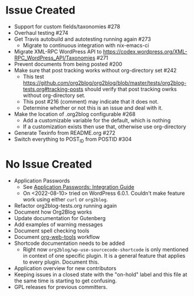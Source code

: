 * Issue Created

- Support for custom fields/taxonomies #278
- Overhaul testing #274
- Get Travis autobuild and autotesting running again #273
  - Migrate to continuous integration with nix-emacs-ci
- Migrate XML-RPC WordPress API to https://codex.wordpress.org/XML-RPC_WordPress_API/Taxonomies #271
- Prevent documents from being posted #200
- Make sure that post tracking works without org-directory set #242
  - This test https://github.com/org2blog/org2blog/blob/master/tests/org2blog-tests.org#tracking-posts should verify that post tracking owrks without org-directory set.
  - This post #216 (comment) may indicate that it does not.
  - Determine whether or not this is an issue and deal with it.
- Make the location of .org2blog configurable #268
  - Add a customizable variable for the default, which is nothing
  - If a customization exists then use that, otherwise use org-directory
- Generate Texinfo from README.org #272
- Switch everything to POST_ID from POSTID #304

* No Issue Created

- Application Passwords
  - See [[https://make.wordpress.org/core/2020/11/05/application-passwords-integration-guide/][Application Passwords: Integration Guide]]
  - On <2022-08-10> tried on WordPress 6.0.1. Couldn't make feature work using either ~curl~ or ~org2blog~.
- Refactor org2blog-tests.org running again
- Document how Org2Blog works
- Update documentation for Gutenberg
- Add examples of warning messages
- Document spell checking tools
- Document [[https://github.com/alphapapa/org-web-tools][org-web-tools]] workflow
- Shortcode documentation needs to be added
  - Right now ~org2blog/wp-use-sourcecode-shortcode~ is only mentioned in context of one specific plugin. It is a general feature that applies to every plugin. Document this.
- Application overview for new contributors
- Keeping issues in a closed state with the "on-hold" label and this file at
  the same time is starting to get confusing.
- GPL releases for previous committers.
